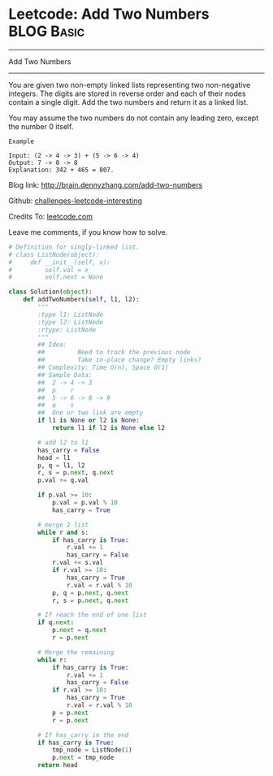 * Leetcode: Add Two Numbers                                   :BLOG:Basic:
#+STARTUP: showeverything
#+OPTIONS: toc:nil \n:t ^:nil creator:nil d:nil
:PROPERTIES:
:type:     #linkedlist, #numbers, #redo
:END:
---------------------------------------------------------------------
Add Two Numbers
---------------------------------------------------------------------
You are given two non-empty linked lists representing two non-negative integers. The digits are stored in reverse order and each of their nodes contain a single digit. Add the two numbers and return it as a linked list.

You may assume the two numbers do not contain any leading zero, except the number 0 itself.
#+BEGIN_EXAMPLE
Example

Input: (2 -> 4 -> 3) + (5 -> 6 -> 4)
Output: 7 -> 0 -> 8
Explanation: 342 + 465 = 807.
#+END_EXAMPLE

Blog link: http://brain.dennyzhang.com/add-two-numbers

Github: [[url-external:https://github.com/DennyZhang/challenges-leetcode-interesting/tree/master/add-two-numbers][challenges-leetcode-interesting]]

Credits To: [[url-external:https://leetcode.com/problems/add-two-numbers/description][leetcode.com]]

Leave me comments, if you know how to solve.

#+BEGIN_SRC python
# Definition for singly-linked list.
# class ListNode(object):
#     def __init__(self, x):
#         self.val = x
#         self.next = None

class Solution(object):
    def addTwoNumbers(self, l1, l2):
        """
        :type l1: ListNode
        :type l2: ListNode
        :rtype: ListNode
        """
        ## Idea:
        ##         Need to track the previous node
        ##         Take in-place change? Empty links?
        ## Complexity: Time O(n), Space O(1)
        ## Sample Data:
        ##  2 -> 4 -> 3
        ##  p    r
        ##  5 -> 6 -> 8 -> 9
        ##  q    s
        ##  One or two link are empty
        if l1 is None or l2 is None:
            return l1 if l2 is None else l2

        # add l2 to l1
        has_carry = False
        head = l1
        p, q = l1, l2
        r, s = p.next, q.next
        p.val += q.val

        if p.val >= 10:
            p.val = p.val % 10
            has_carry = True
        
        # merge 2 list
        while r and s:
            if has_carry is True:
                r.val += 1
                has_carry = False
            r.val += s.val
            if r.val >= 10:
                has_carry = True
                r.val = r.val % 10
            p, q = p.next, q.next
            r, s = p.next, q.next
        
        # If reach the end of one list
        if q.next:
            p.next = q.next
            r = p.next
        
        # Merge the remaining
        while r:
            if has_carry is True:
                r.val += 1
                has_carry = False
            if r.val >= 10:
                has_carry = True
                r.val = r.val % 10
            p = p.next
            r = p.next

        # If has_carry in the end
        if has_carry is True:
            tmp_node = ListNode(1)
            p.next = tmp_node
        return head
#+END_SRC
